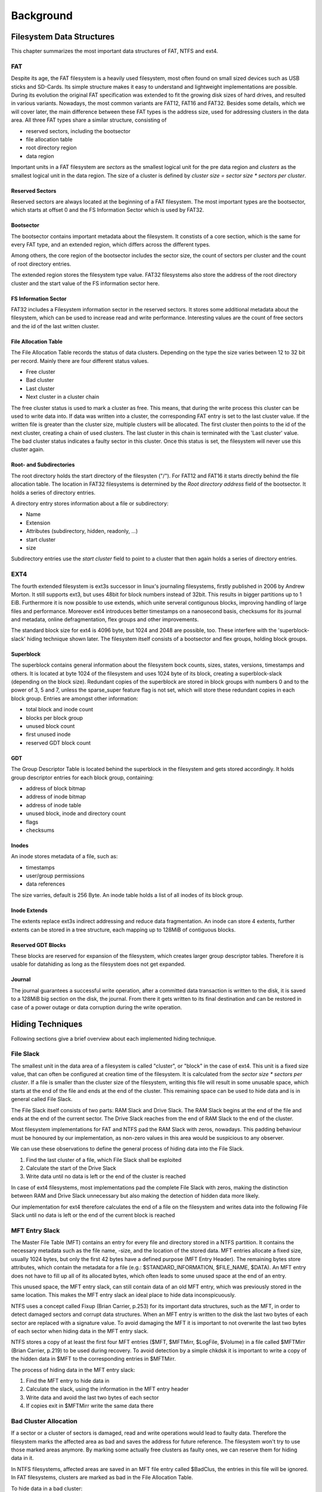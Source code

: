 Background
==========

Filesystem Data Structures
--------------------------

This chapter summarizes the most important data structures of FAT, NTFS and ext4.

FAT
...


Despite its age, the FAT filesystem is a heavily used filesystem, most often
found on small sized devices such as USB sticks and SD-Cards.
Its simple structure makes it easy to understand and lightweight implementations
are possible.
During its evolution the original FAT specification was extended to fit the
growing disk sizes of hard drives, and resulted in various variants.
Nowadays, the most common variants are FAT12, FAT16 and FAT32.
Besides some details, which we will cover later, the main difference between
these FAT types is the address size, used for addressing clusters in
the data area.
All three FAT types share a similar structure, consisting of

* reserved sectors, including the bootsector
* file allocation table
* root directory region
* data region

Important units in a FAT filesystem are `sectors` as the smallest logical unit
for the pre data region and `clusters` as the smallest logical unit in the data
region. The size of a cluster is defined by `cluster size = sector size * 
sectors per cluster`.

Reserved Sectors
****************

Reserved sectors are always located at the beginning of a FAT filesystem. The
most important types are the bootsector, which starts at offset 0 and the
FS Information Sector which is used by FAT32.

Bootsector
**********

The bootsector contains important metadata about the filesystem. It constists
of a core section, which is the same for every FAT type, and an extended region,
which differs across the different types.

Among others, the core region of the bootsector includes the sector size,
the count of sectors per cluster and the count of root directory entries.

The extended region stores the filesystem type value.
FAT32 filesystems also store the address of the root directory cluster and the
start value of the FS information sector here.

FS Information Sector
*********************

FAT32 includes a Filesystem information sector in the reserved sectors. It stores
some additional metadata about the filesystem, which can be used to increase
read and write performance. Interesting values are the count of free sectors
and the id of the last written cluster.

File Allocation Table
*********************

The File Allocation Table records the status of data clusters. Depending on the
type the size varies between 12 to 32 bit per record. Mainly there are four
different status values.

* Free cluster
* Bad cluster
* Last cluster
* Next cluster in a cluster chain

The free cluster status is used to mark a cluster as free.
This means, that during the write process this cluster can be used to write
data into.
If data was written into a cluster, the corresponding FAT entry is set to
the last cluster value.
If the written file is greater than the cluster size, multiple clusters will
be allocated. The first cluster then points to the id of the next cluster, 
creating a chain of used clusters. The last cluster in this chain is terminated
with the 'Last cluster' value.
The bad cluster status indicates a faulty sector in this cluster.
Once this status is set, the filesystem will never use this cluster again.

Root- and Subdirectories
************************

The root directory holds the start directory of the filesysten ("/"). For FAT12 and
FAT16 it starts directly behind the file allocation table. The location in FAT32
filesystems is determined by the `Root directory address` field of the bootsector.
It holds a series of directory entries.

A directory entry stores information about a file or subdirectory:

* Name
* Extension
* Attributes (subdirectory, hidden, readonly, ...)
* start cluster
* size

Subdirectory entries use the `start cluster` field to point to a cluster
that then again holds a series of directory entries.

EXT4
....

The fourth extended filesystem is ext3s successor in linux's journaling filesystems, 
firstly published in 2006 by Andrew Morton. It still supports ext3, but uses 48bit for
block numbers instead of 32bit. This results in bigger partitions up to 1 EiB. Furthermore it 
is now possible to use extends, which unite serveral contigunous blocks, improving 
handling of large files and performance. Moreover ext4 introduces better timestamps on a 
nanosecond basis, checksums for its journal and metadata, online defragmentation, flex groups and 
other improvements.

The standard block size for ext4 is 4096 byte, but 1024 and 2048 are possible, too. These 
interfere with the 'superblock-slack' hiding technique shown later. 
The filesystem itself consists of a bootsector and flex groups, holding block groups.

.. image:: _static/ext4_structure.png

Superblock
**********

The superblock contains general information about the filesystem bock counts, sizes,
states, versions, timestamps and others. It is located at byte 1024 of the filesystem and 
uses 1024 byte of its block, creating a superblock-slack (depending on the block size).
Redundant copies of the superblock are stored in block groups with numbers 0 and to the
power of 3, 5 and 7, unless the sparse_super feature flag is not set, which will store these
redundant copies in each block group.
Entries are amongst other information:

* total block and inode count
* blocks per block group
* unused block count
* first unused inode
* reserved GDT block count

GDT
***

The Group Descriptor Table is located behind the superblock in the filesystem and 
gets stored accordingly. It holds group descriptor entries for each block group, containing:

* address of block bitmap
* address of inode bitmap
* address of inode table
* unused block, inode and directory count
* flags
* checksums

Inodes
******

An inode stores metadata of a file, such as:

* timestamps
* user/group permissions
* data references

The size varries, default is 256 Byte. An inode table holds a list of all inodes of its block group.

Inode Extends
*************

The extents replace ext3s indirect addressing and reduce data fragmentation. An inode can store 4 extents,
further extents can be stored in a tree structure, each mapping up to 128MiB of contiguous blocks.

.. image:: _static/ext4_extents.png

Reserved GDT Blocks
*******************

These blocks are reserved for expansion of the filesystem, which creates larger group descriptor tables.
Therefore it is usable for datahiding as long as the filesystem does not get expanded.

Journal
*******

The journal guarantees a successful write operation, after a committed data transaction is written to the disk,
it is saved to a 128MiB big section on the disk, the journal. From there it gets written to its final 
destination and can be restored in case of a power outage or data corruption during the write operation.

Hiding Techniques
-----------------

Following sections give a brief overview about each implemented hiding technique.

File Slack
..........

The smallest unit in the data area of a filesystem is called "cluster", or "block" in the case of ext4.
This unit is a fixed size value, that can often be configured at creation time
of the filesystem.
It is calculated from the `sector size * sectors per cluster`.
If a file is smaller than the cluster size of the filesystem, writing this file
will result in some unusable space, which starts at the end of the file and ends
at the end of the cluster.
This remaining space can be used to hide data and is in general called File Slack.

The File Slack itself consists of two parts: RAM Slack and Drive Slack.
The RAM Slack begins at the end of the file and ends at the end of the current
sector.
The Drive Slack reaches from the end of RAM Slack to the end of the cluster.

.. image:: _static/fileslack_image.png

Most filesystem implementations for FAT and NTFS pad the RAM Slack with zeros,
nowadays. This padding behaviour must be honoured by our implementation, as
non-zero values in this area would be suspicious to any observer.

We can use these observations to define the general process of hiding data into
the File Slack.

1. Find the last cluster of a file, which File Slack shall be exploited
2. Calculate the start of the Drive Slack
3. Write data until no data is left or the end of the cluster is reached

In case of ext4 filesystems, most implementations pad the complete File Slack with zeros,
making the distinction between RAM and Drive Slack unnecessary but also making the detection
of hidden data more likely.

Our implementation for ext4 therefore calculates the end of a file on the filesystem
and writes data into the following File Slack until no data is left or the end of the current
block is reached

MFT Entry Slack
...............

The Master File Table (MFT) contains an entry for every file and directory stored in
a NTFS partition. It contains the necessary metadata such as the file name, -size, and
the location of the stored data. MFT entries allocate a fixed size, usually 1024 bytes,
but only the first 42 bytes have a defined purpose (MFT Entry Header). The remaining bytes
store attributes, which contain the metadata for a file (e.g.: $STANDARD_INFORMATION,
$FILE_NAME, $DATA). An MFT entry does not have to fill up all of its allocated bytes, which
often leads to some unused space at the end of an entry.

.. image:: _static/mft_entry.png

This unused space, the MFT entry slack, can still contain data of an old MFT entry,
which was previously stored in the same location. This makes the MFT entry slack an
ideal place to hide data inconspicuously.

NTFS uses a concept called Fixup (Brian Carrier, p.253) for its important data structures,
such as the MFT, in order to detect damaged sectors and corrupt data structures. When an
MFT entry is written to the disk the last two bytes of each sector are replaced with a
signature value. To avoid damaging the MFT it is important to not overwrite the last two
bytes of each sector when hiding data in the MFT entry slack.

NTFS stores a copy of at least the first four MFT entries ($MFT, $MFTMirr, $LogFile, $Volume)
in a file called $MFTMirr (Brian Carrier, p.219) to be used during recovery. To avoid detection
by a simple chkdsk it is important to write a copy of the hidden data in $MFT to the corresponding
entries in $MFTMirr.

The process of hiding data in the MFT entry slack:

1. Find the MFT entry to hide data in
2. Calculate the slack, using the information in the MFT entry header
3. Write data and avoid the last two bytes of each sector
4. If copies exit in $MFTMirr write the same data there

Bad Cluster Allocation
......................

If a sector or a cluster of sectors is damaged, read and write operations would lead to faulty data.
Therefore the filesystem marks the affected area as bad and saves the address for future reference.
The filesystem won't try to use those marked areas anymore.
By marking some actually free clusters as faulty ones, we can reserve them for hiding data in it.

In NTFS filesystems, affected areas are saved in an MFT file entry called $BadClus, the entries in this file will be ignored.
In FAT filesystems, clusters are marked as bad in the File Allocation Table.

To hide data in a bad cluster:

1. Calculate size of data to hide
2. Find and save free clusters
3. Write data into the clusters
4. For NTFS: Add address of the used clusters to $BadClus, mark their positions in $Bitmap as allocated.
   For FAT: Set the cluster values of the corresponding File Allocation entries  to 'bad' marker



Reserved Group Descriptor Tables
................................

As described in the filesystem chapter above, the reserved GDT blocks are not used until the filesystem
is expanded and group descriptors are written to them. The reserved GDT blocks are located behind the
group descriptors and in each of its copies, their number can read from the superblock at 0xCE.
This hiding technique can hide up to `number of reseved GDT blocks * number of block groups with copies * block size`
bytes. The number of copies varies depending on the sparse_super flag, which limits the copies of the reserved
GDT blocks to group numbers with numbers of either 0 or to the power of 3,5 or 7, as described earlier.
On a 512Mb image with block size of 4096 bytes you can expect to hide about 64 * 2 * 4096 = 524288 Bytes.

However, this hiding method is quite obvious and might be one of the first places to look at in case you
check a ext4 filesystem for hidden data. Therefore this technique skips the original gdt and its first
copy before writing data. This prevents the file checker from noticing these flaws in the filesystem.

Process-wise the hiding technique firstly calculates the ids of reserved GDT blocks, using the
available information from the superblock, such as total block count, blocks per group and the
filesystem's architecture (32 or 64bit) as well as the total number of reserved GDT blocks and considering
the sparse_super flag.
Each block group's reserved GDT block ids get written to an array of block ids and data can be written.

Advantages of this technique are the size of possible hidden data, on the other hand hidden data would be
overwritten in case of a filesystem expansion and its quite easy to find.

Superblock Slack
................

Depending on the block size, there is an acceptable amount of slack space following each copy of the superblock
in each block group. This is not applicable in case the block size is 1024 due to the superblock's size of 1024
byte, using all of its block alone. For the superblock's copies the sparse_super flag applies, too, which means
less hiding space if the flag is set.
Size-wise we speak in dimensions of several Kb, each copy adding block_size - 1024 bytes of hiding space.
The first superblock makes an exception here, due to the bootsector using another 1024 bytes, leaving
`block_size - 2048 bytes` to hide data with block size 4096.

The hiding technique collects all block ids of the superblock copies from each block group,
taking the sparse_super flag under account. The data then gets written to the slack space of each of
these blocks, considering the filesystem's block size.

This hiding technique benefits from the superblock's characteristics, resulting in a safe storage because the
superblock slack space does not get overwritten. But like all slack space hiding methods this is easy to find,
too.

Inode
.....
osd2
****

The osd2 hiding technique uses the last two bytes of the 12 byte osd2 field, which is located at 0x74 in each inode.
This field only uses 10 bytes at max, depending on the tag being whether `linux2`, `hurd2` or `masix2`.
This results in `number of inodes * 2 bytes` hiding space, which is not much, but might be enough for small amounts
of valuable data, because its not easy to find. "Unfortunately" ext4 introduced a lot of checksums for all
kinds of metadata, which leads to invalid inode checksums.
In an ~235Mb image with 60.000 inodes this technique could hide 120.000 bytes.

To hide data, the method writes data directly to the two bytes in the osd2 field in each inode, which address is
taken from the inode table, until there is either no inode or no data left. The method is currently limited to 4Mb.

obso_faddr
**********

The obso_faddr field in each inode at 0x70 is an obsolete fragment address field of 32bit length.
This technique works accordingly to the osd2 technique, but can hide twice the data.
Taking the 235Mb example from above, this method could hide 240.000 bytes.
Besides that it has the same flaws and advantages.


